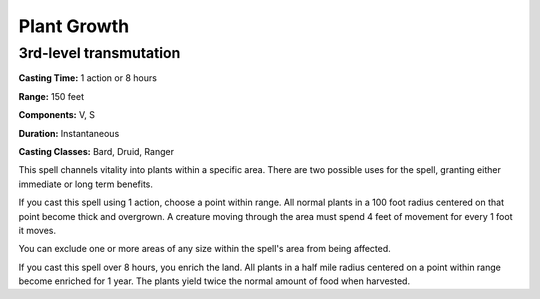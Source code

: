 
.. _srd:plant-growth:

Plant Growth
-------------------------------------------------------------

3rd-level transmutation
^^^^^^^^^^^^^^^^^^^^^^^

**Casting Time:** 1 action or 8 hours

**Range:** 150 feet

**Components:** V, S

**Duration:** Instantaneous

**Casting Classes:** Bard, Druid, Ranger

This spell channels vitality into plants within a specific area. There
are two possible uses for the spell, granting either immediate or long
term benefits.

If you cast this spell using 1 action, choose a point within range. All
normal plants in a 100 foot radius centered on that point become thick
and overgrown. A creature moving through the area must spend 4 feet of
movement for every 1 foot it moves.

You can exclude one or more areas of any size within the spell's area
from being affected.

If you cast this spell over 8 hours, you enrich the land. All plants in
a half mile radius centered on a point within range become enriched for
1 year. The plants yield twice the normal amount of food when harvested.
